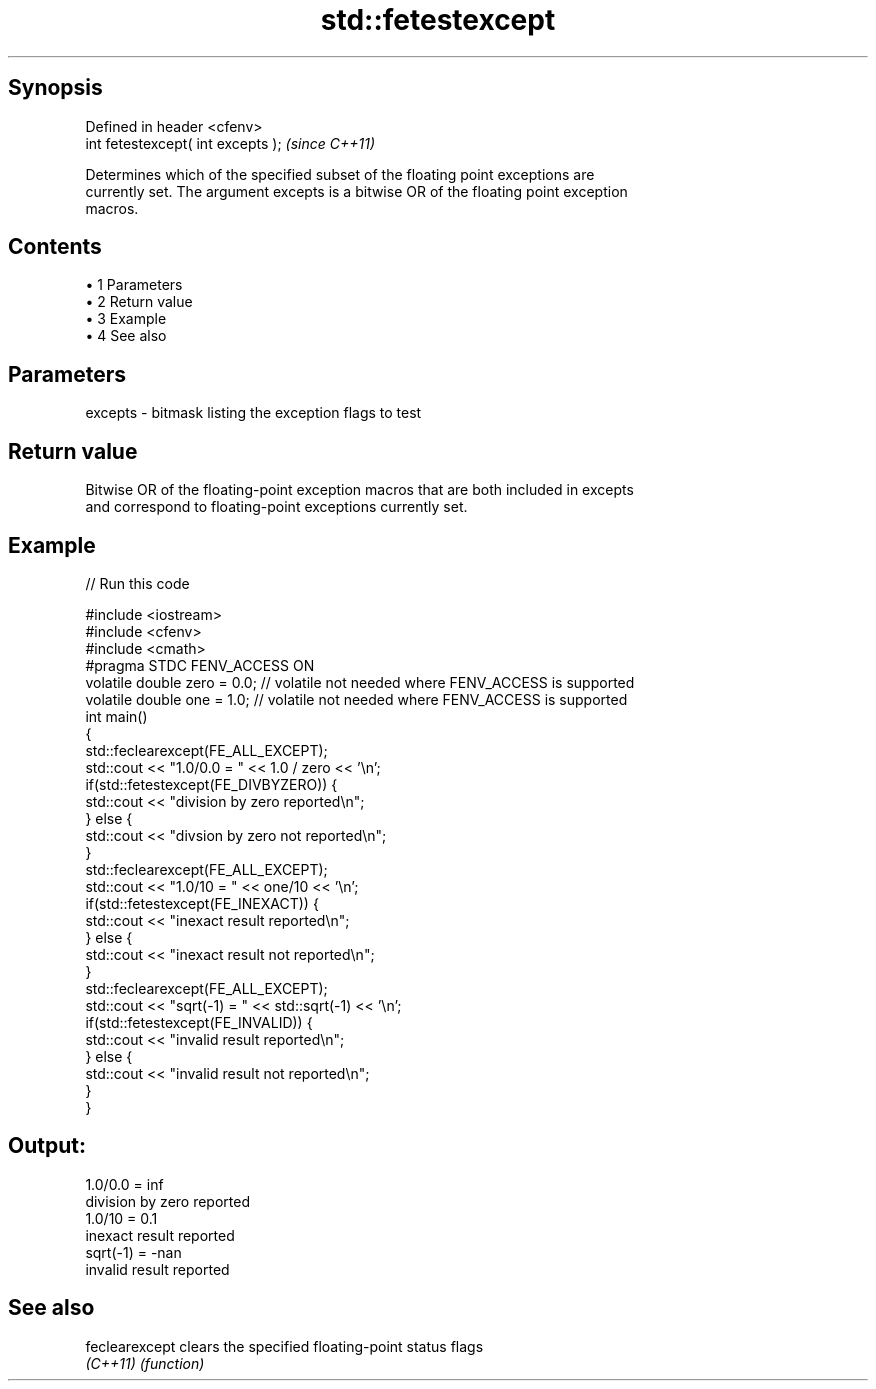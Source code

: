 .TH std::fetestexcept 3 "Apr 19 2014" "1.0.0" "C++ Standard Libary"
.SH Synopsis
   Defined in header <cfenv>
   int fetestexcept( int excepts );  \fI(since C++11)\fP

   Determines which of the specified subset of the floating point exceptions are
   currently set. The argument excepts is a bitwise OR of the floating point exception
   macros.

.SH Contents

     • 1 Parameters
     • 2 Return value
     • 3 Example
     • 4 See also

.SH Parameters

   excepts - bitmask listing the exception flags to test

.SH Return value

   Bitwise OR of the floating-point exception macros that are both included in excepts
   and correspond to floating-point exceptions currently set.

.SH Example

   
// Run this code

 #include <iostream>
 #include <cfenv>
 #include <cmath>
  
 #pragma STDC FENV_ACCESS ON
  
 volatile double zero = 0.0; // volatile not needed where FENV_ACCESS is supported
 volatile double one = 1.0;  // volatile not needed where FENV_ACCESS is supported
  
 int main()
 {
     std::feclearexcept(FE_ALL_EXCEPT);
     std::cout <<  "1.0/0.0 = " << 1.0 / zero << '\\n';
     if(std::fetestexcept(FE_DIVBYZERO)) {
         std::cout << "division by zero reported\\n";
     } else {
         std::cout << "divsion by zero not reported\\n";
     }
  
     std::feclearexcept(FE_ALL_EXCEPT);
     std::cout << "1.0/10 = " << one/10 << '\\n';
     if(std::fetestexcept(FE_INEXACT)) {
         std::cout << "inexact result reported\\n";
     } else {
         std::cout << "inexact result not reported\\n";
     }
  
     std::feclearexcept(FE_ALL_EXCEPT);
     std::cout << "sqrt(-1) = " << std::sqrt(-1) << '\\n';
     if(std::fetestexcept(FE_INVALID)) {
         std::cout << "invalid result reported\\n";
     } else {
         std::cout << "invalid result not reported\\n";
     }
 }

.SH Output:

 1.0/0.0 = inf
 division by zero reported
 1.0/10 = 0.1
 inexact result reported
 sqrt(-1) = -nan
 invalid result reported

.SH See also

   feclearexcept clears the specified floating-point status flags
   \fI(C++11)\fP       \fI(function)\fP
